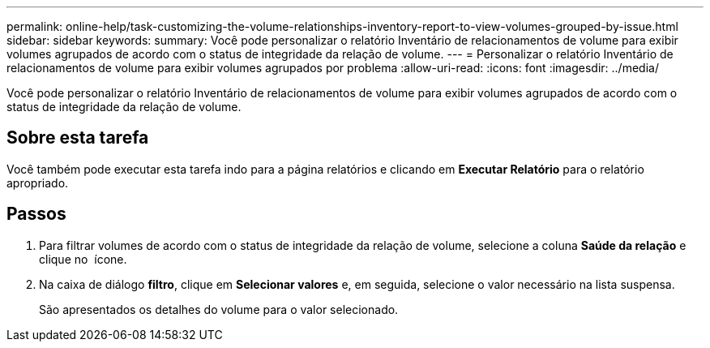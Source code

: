 ---
permalink: online-help/task-customizing-the-volume-relationships-inventory-report-to-view-volumes-grouped-by-issue.html 
sidebar: sidebar 
keywords:  
summary: Você pode personalizar o relatório Inventário de relacionamentos de volume para exibir volumes agrupados de acordo com o status de integridade da relação de volume. 
---
= Personalizar o relatório Inventário de relacionamentos de volume para exibir volumes agrupados por problema
:allow-uri-read: 
:icons: font
:imagesdir: ../media/


[role="lead"]
Você pode personalizar o relatório Inventário de relacionamentos de volume para exibir volumes agrupados de acordo com o status de integridade da relação de volume.



== Sobre esta tarefa

Você também pode executar esta tarefa indo para a página relatórios e clicando em *Executar Relatório* para o relatório apropriado.



== Passos

. Para filtrar volumes de acordo com o status de integridade da relação de volume, selecione a coluna *Saúde da relação* e clique no image:../media/click-to-filter.gif[""] ícone.
. Na caixa de diálogo *filtro*, clique em *Selecionar valores* e, em seguida, selecione o valor necessário na lista suspensa.
+
São apresentados os detalhes do volume para o valor selecionado.


